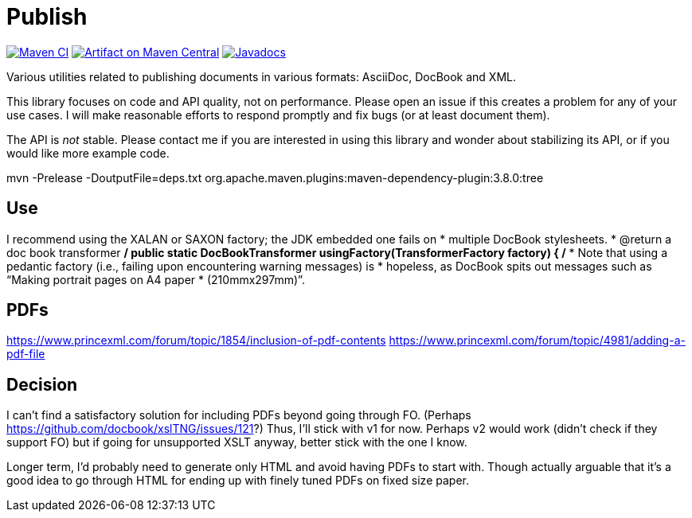 = Publish
:groupId: io.github.oliviercailloux
:artifactId: publish
:repository: Publish

image:https://github.com/oliviercailloux/{artifactId}/workflows/Maven%20CI/badge.svg["Maven CI", link="https://github.com/oliviercailloux/{repository}/actions"]
image:https://maven-badges.herokuapp.com/maven-central/{groupId}/{artifactId}/badge.svg["Artifact on Maven Central", link="http://search.maven.org/#search%7Cga%7C1%7Cg%3A%22{groupId}%22%20a%3A%22{artifactId}%22"]
image:http://www.javadoc.io/badge/{groupId}/{artifactId}.svg["Javadocs", link="http://www.javadoc.io/doc/{groupId}/{artifactId}"]

Various utilities related to publishing documents in various formats: AsciiDoc, DocBook and XML.

This library focuses on code and API quality, not on performance. Please open an issue if this creates a problem for any of your use cases.
I will make reasonable efforts to respond promptly and fix bugs (or at least document them).

The API is _not_ stable. Please contact me if you are interested in using this library and wonder about stabilizing its API, or if you would like more example code.

mvn -Prelease -DoutputFile=deps.txt org.apache.maven.plugins:maven-dependency-plugin:3.8.0:tree

== Use
I recommend using the XALAN or SAXON factory; the JDK embedded one fails on
   *        multiple DocBook stylesheets.
   * @return a doc book transformer
   */
  public static DocBookTransformer usingFactory(TransformerFactory factory) {
    /*
     * Note that using a pedantic factory (i.e., failing upon encountering warning messages) is
     * hopeless, as DocBook spits out messages such as “Making portrait pages on A4 paper
     * (210mmx297mm)”.

== PDFs
https://www.princexml.com/forum/topic/1854/inclusion-of-pdf-contents
https://www.princexml.com/forum/topic/4981/adding-a-pdf-file

== Decision
I can’t find a satisfactory solution for including PDFs beyond going through FO.
(Perhaps https://github.com/docbook/xslTNG/issues/121?)
Thus, I’ll stick with v1 for now.
Perhaps v2 would work (didn’t check if they support FO) but if going for unsupported XSLT anyway, better stick with the one I know.

Longer term, I’d probably need to generate only HTML and avoid having PDFs to start with.
Though actually arguable that it’s a good idea to go through HTML for ending up with finely tuned PDFs on fixed size paper.
